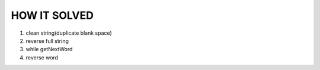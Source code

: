 HOW IT SOLVED
-------------

1. clean string(duplicate blank space)
#. reverse full string
#. while getNextWord
#. reverse word

